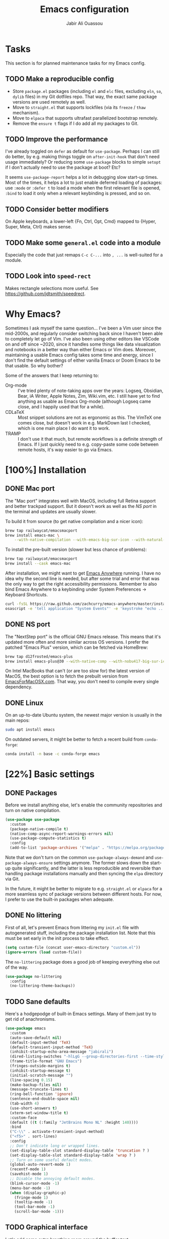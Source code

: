 #+TITLE: Emacs configuration
#+AUTHOR: Jabir Ali Ouassou
#+PROPERTY: header-args:emacs-lisp :tangle "init.el"

* Tasks
This section is for planned maintenance tasks for my Emacs config.

** TODO Make a reproducible config
- Store =package.el= packages (including =el= and =elc= files, excluding =eln=, =so=, =dylib= files) in my Git dotfiles repo. That way, the exact same package versions are used remotely as well.
- Move to =straight.el= that supports lockfiles (via its =freeze= / =thaw= mechanism).
- Move to =elpaca= that supports ultrafast parallelized bootstrap remotely.
- Remove the =ensure t= flags if I do add all my packages to Git.

** TODO Improve the performance
I've already toggled on =defer= as default for =use-package=. Perhaps I can still do better, by e.g. making things toggle on =after-init-hook= that don't need usage immediately? Or reducing some =use-package= blocks to simple =setopt= if I don't actually need to use the package at boot? Etc?

It seems =use-package-report= helps a lot in debugging slow start-up times. Most of the times, it helps a lot to just enable deferred loading of packages: use =:mode= or =:defer t= to load a mode when the first relevant file is opened, =:bind= to load it only when a relevant keybinding is pressed, and so on.
** TODO Consider better modifiers
On Apple keyboards, a lower-left {Fn, Ctrl, Opt, Cmd} mapped to {Hyper, Super, Meta, Ctrl} makes sense.

** TODO Make some =general.el= code into a module
Especially the code that just remaps =C-c C-...= into =, ...= is well-suited for a module.

** TODO Look into =speed-rect=
Makes rectangle selections more useful. See [[https://github.com/jdtsmith/speedrect]].

* Why Emacs?
Sometimes I ask myself the same question... I've been a Vim user since the mid-2000s, and regularly consider switching back since I haven't been able to completely let go of Vim. I've also been using other editors like VSCode on and off since ~2020, since it handles some things like data visualization and notebooks in a better way than either Emacs or Vim does. Moreover, maintaining a usable Emacs config takes some time and energy, since I don't find the default settings of either vanilla Emacs or Doom Emacs to be that usable. So why bother?

Some of the answers that I keep returning to:
- Org-mode :: I've tried plenty of note-taking apps over the years: Logseq, Obsidian, Bear, iA Writer, Apple Notes, Zim, Wiki.vim, etc. I still have yet to find anything as usable as Emacs Org-mode (although Logseq came close, and I happily used that for a while).
- CDLaTeX :: Most snippet solutions are not as ergonomic as this. The VimTeX one comes close, but doesn't work in e.g. MarkDown last I checked, which is one main place I do want it to work.
- TRAMP :: I don't use it that much, but remote workflows is a definite strength of Emacs. If I just quickly need to e.g. copy-paste some code between remote hosts, it's way easier to go via Emacs.

* [100%] Installation
** DONE Mac port
The "Mac port" integrates well with MacOS, including full Retina support and better trackpad support. But it doesn't work as well as the [[NS port]] in the terminal and updates are usually slower.

To build it from source (to get native compilation and a nicer icon):
#+begin_src sh
  brew tap railwaycat/emacsmacport
  brew install emacs-mac \
      --with-native-compilation --with-emacs-big-sur-icon --with-natural-title-bar
#+end_src

To install the pre-built version (slower but less chance of problems):
#+begin_src sh
  brew tap railwaycat/emacsmacport
  brew install --cask emacs-mac
#+end_src

After installation, we might want to get [[https://github.com/zachcurry/emacs-anywhere][Emacs Anywhere]] running. I have no idea why the second line is needed, but after some trial and error that was the only way to get the right accessibility permissions. Remember to also bind Emacs Anywhere to a keybinding under System Preferences \rightarrow Keyboard Shortcuts.
#+begin_src sh
  curl -fsSL https://raw.github.com/zachcurry/emacs-anywhere/master/install | bash
  osascript -e 'tell application "System Events"' -e 'keystroke "echo ..."' -e end tell
#+end_src

** DONE NS port
The "NextStep port" is the official GNU Emacs release. This means that it's updated more often and more similar across OS versions. I prefer the patched "Emacs Plus" version, which can be fetched via HomeBrew:
#+begin_src sh
  brew tap d12frosted/emacs-plus
  brew install emacs-plus@30 --with-native-comp --with-nobu417-big-sur-icon 
#+end_src

On Intel MacBooks that can't (or are too slow for) the latest version of MacOS, the best option is to fetch the prebuilt version from [[https://emacsformacosx.com/][EmacsForMacOSX.com]]. That way, you don't need to compile every single dependency.

** DONE Linux
On an up-to-date Ubuntu system, the newest major version is usually in the main repos:
#+begin_src sh
  sudo apt install emacs
#+end_src

On outdated servers, it might be better to fetch a recent build from =conda-forge=:
#+begin_src sh
  conda install -n base -c conda-forge emacs
#+end_src

* [22%] Basic settings
** DONE Packages
Before we install anything else, let's enable the community repositories and turn on native compilation.
#+begin_src emacs-lisp
  (use-package use-package
    :custom
    (package-native-compile t)
    (native-comp-async-report-warnings-errors nil)
    (use-package-compute-statistics t)
    :config
    (add-to-list 'package-archives '("melpa" . "https://melpa.org/packages/") t))
#+end_src

Note that we don't turn on the common =use-package-always-demand= and =use-package-always-ensure= settings anymore. The former slows down the start-up quite significantly, and the latter is less reproducible and reversible than handling package installations manually and then syncing the =elpa= directory via Git.

In the future, it might be better to migrate to e.g. =straight.el= or =elpaca= for a more seamless sync of package versions between different hosts. For now, I prefer to use the built-in packages when adequate.

** DONE No littering
First of all, let's prevent Emacs from littering my =init.el= file with autogenerated stuff, including the package installation list. Note that this must be set early in the init process to take effect.
#+begin_src emacs-lisp :tangle "early-init.el"
  (setq custom-file (concat user-emacs-directory "custom.el"))
  (ignore-errors (load custom-file))
#+end_src

The =no-littering= package does a good job of keeping everything else out of the way.
#+begin_src emacs-lisp
  (use-package no-littering
    :config
    (no-littering-theme-backups))
#+end_src

** TODO Sane defaults
Here's a hodgepodge of built-in Emacs settings. Many of them just try to get rid of anachronisms.
#+begin_src emacs-lisp
  (use-package emacs
    :custom
    (auto-save-default nil)
    (default-input-method 'TeX)
    (default-transient-input-method 'TeX)
    (inhibit-startup-echo-area-message "jabirali")
    (dired-listing-switches "-hlLgG --group-directories-first --time-style=long-iso")
    (frame-title-format "GNU Emacs")
    (fringes-outside-margins t)
    (inhibit-startup-message t)
    (initial-scratch-message "")
    (line-spacing 0.15)
    (make-backup-files nil)
    (message-truncate-lines t)
    (ring-bell-function 'ignore)
    (sentence-end-double-space nil)
    (tab-width 4)
    (use-short-answers t)
    (xterm-set-window-title t)
    :custom-face
    (default ((t (:family "JetBrains Mono NL" :height 140))))
    :bind
    ("C-\\" . activate-transient-input-method)
    ("<f5>" . sort-lines)
    :config
    ;; Don't indicate long or wrapped lines.
    (set-display-table-slot standard-display-table 'truncation ? )
    (set-display-table-slot standard-display-table 'wrap ? )
    ;; Turn on some useful default modes.
    (global-auto-revert-mode 1)
    (recentf-mode 1)
    (savehist-mode 1)
    ;; Disable the annoying default modes.
    (blink-cursor-mode -1)
    (menu-bar-mode -1)
    (when (display-graphic-p)
      (fringe-mode 1)
      (tooltip-mode -1)
      (tool-bar-mode -1)
      (scroll-bar-mode -1)))
#+end_src
** TODO Graphical interface
Let's add some extra breathing room around the buffer text.
#+begin_src emacs-lisp :tangle "early-init.el"
  (setq-default left-margin-width 2
                right-margin-width 2)
#+end_src

Let's remove the breathing room around the tab bar and mode line, however. Usually, it's too small too look nice anyway, and it makes the tab bar in particular look a bit "fake" somehow.
#+begin_src emacs-lisp :tangle "early-init.el"
  (add-to-list 'default-frame-alist '(internal-border-width . 0))
#+end_src

When using a tiling window manager, it's annoying when an app decides that it doesn't want to confirm to your "grid". Fix it.
#+begin_src emacs-liso
  (setopt frame-resize-pixelwise t)
#+end_src

I'm tired of manually disabling italics everywhere in Emacs (comments, keywords, etc.) each time I'm trying out new themes. Let's just disable italics globally instead, similarly to the good old monospace terminals.
#+begin_src emacs-lisp
  (set-face-italic-p 'italic nil)
#+end_src

** TODO Terminal interface
The "Kitty Keyboard Protocol" lets you use GUI keybindings in the TUI version of Emacs. Requires the Kitty terminal emulator though.
#+begin_src emacs-lisp
  ;; (use-package kkp
  ;;  :custom
  ;;  (kkp-super-modifier 'meta)
  ;;  :config
  ;;  (global-kkp-mode +1))
#+end_src

These settings enable terminal mouse support and scrolling.
#+begin_src emacs-lisp
  ;; (setopt mouse-wheel-follow-mouse t)
  ;; (setopt mouse-wheel-progressive-speed nil)
  ;; (mouse-wheel-mode 1)
  ;; (xterm-mouse-mode 1)
#+end_src  

This package lets Emacs interact with the system clipboard also when running in a terminal. Despite the name it works on both Linux and MacOS. However, note that so far, this doesn't appear to work with the new =yank-media= command from Emacs 29?
#+begin_src emacs-lisp
  (use-package xclip
    :if (not (display-graphic-p))
    :config
    (xclip-mode 1))
#+end_src

** TODO Mouse and trackpad
It can be quite distracting when the mouse randomly highlights every little clickable thing. Let's just disable that.
#+begin_src emacs-lisp
  (setopt mouse-highlight nil)
#+end_src
  
** TODO Keyboard settings
As an Evil user, I don't really need the Super key available. I do however need an easily accessible Meta key (e.g. for =M-RET= in Org-mode), and I do need an Option key (to type in Norwegian).
#+begin_src emacs-lisp
  (setopt mac-command-modifier 'meta)
  (setopt mac-option-modifier 'option)
#+end_src

I regularly switch between ISO and ANSI style keyboards, which can be quite annoying since the backtick and tilde symbols keep moving around (and I use both of them a lot). Let's fix that.
#+begin_src emacs-lisp
  (define-key key-translation-map (kbd "§") (kbd "`"))
  (define-key key-translation-map (kbd "±") (kbd "~"))
#+end_src

** TODO Emacs server
Run Emacs as a server. I chose to run it over TCP, because this lets me SSH forward the server to remote hosts. When I'm in a remote shell, I can then easily phone home via =emacsclient= to spawn new Tramp connections.
#+begin_src emacs-lisp
  (use-package server
    ;; :custom
    ;;(server-use-tcp t)
    ;;(server-port 1337)
    :config
    (server-mode 1))
#+end_src

* [75%] Keybindings
** TODO Global
#+begin_src emacs-lisp
  (bind-key "C-c r" 'recentf)
#+end_src
** DONE Evil-mode
First of all, let's enable the "Evil mode". As someone with a Vim background, this is more ergonomic for both my brain and my hands. It's worth noting that =evil-respect-visual-line-mode= is quite important here, since it makes the document writing (TeX, Org, MarkDown) much easier.
#+begin_src emacs-lisp
  (use-package evil
    :custom
    (evil-respect-visual-line-mode t)
    (evil-undo-system 'undo-redo)
    (evil-want-C-i-jump nil)
    (evil-want-C-u-scroll t)
    (evil-want-integration t)
    (evil-want-keybinding nil)
    :bind
    (:map evil-motion-state-map
          ("SPC" . nil)
          ("RET" . nil)
          ("TAB" . nil))
    :config
    (evil-mode 1))
#+end_src
** DONE Evil collection
Evil Collection is what is sounds like: It makes Evil work in nearly every corner of Emacs.
#+begin_src emacs-lisp
  (use-package evil-collection
    :after evil
    :config
    (evil-collection-init))
#+end_src
Note: I might later wish to look into =evil-collection-key-blacklist= to protect keybindings that I don't want Evil to override.

Org-mode is not sufficiently well covered by Evil Collection, and requires an additional plugin to work as expected.
#+begin_src emacs-lisp
  (use-package evil-org
    :after (evil org)
    :hook
    (org-mode . evil-org-mode))
#+end_src

LaTeX works fine without Evil integration, but =evil-tex= provides some sorely missed text objects from VimTeX. This lets me e.g. press =dsc= to "delete surrounding command", which I do all the time to remove special formatting from pieces of text.
#+begin_src emacs-lisp
  (use-package evil-tex
    :after (evil tex)
    :hook
    (LaTeX-mode . evil-tex-mode))
#+end_src
** DONE Evil extensions
"Evil Surround" provides surround text objects. This lets me e.g. type =cs])= to change =[...]= to =(...)=.
#+begin_src emacs-lisp
  (use-package evil-surround
    :after evil
    :config
    (global-evil-surround-mode 1))
#+end_src

* [40%] Writing
** TODO Org-mode notes
Org-mode is my favorite task and knowledge management system.  It's no understatement that Org-mode is the main reason I'm using Emacs at all (otherwise I'd probably be using Vim).
#+begin_src emacs-lisp
  (use-package org
    :defer t
    :custom
    (org-adapt-indentation nil)
    (org-agenda-files (list org-directory))
    (org-agenda-window-setup 'only-window)
    (org-agenda-skip-deadline-if-done t)
    (org-agenda-skip-scheduled-if-done t)
    (org-agenda-span 'day)
    (org-agenda-start-on-weekday nil)
    (org-archive-location "::* Archive")
    (org-babel-results-keyword "results")
    (org-confirm-babel-evaluate nil)
    (org-ctrl-k-protect-subtree t)
    (org-directory "~/iCloud/Notes")
    (org-fontify-quote-and-verse-blocks t)
    (org-highlight-latex-and-related '(native latex script entities))
    (org-image-actual-width '(400))
    (org-pretty-entities t)
    (org-use-sub-superscripts '{})
    (org-pretty-entities-include-sub-superscripts nil)
    (org-return-follows-link t)
    (org-startup-folded 'fold)
    (org-startup-indented t)
    (org-tags-column -65)
    (org-todo-keywords
     '((sequence "TODO(t)" "NEXT(n)" "|" "DONE(d)")
       (sequence "WAIT(w)" "HOLD(h)" "READ(r)" "IDEA(*)" "|" "NOTE(-)" "STOP(s)")))
    :config
    (setopt org-latex-src-block-backend 'engraved)
    (setopt org-latex-engraved-theme 'ef-melissa-light)
    (setopt org-latex-packages-alist '(("" "microtype" t)))
    (setopt org-latex-hyperref-template "
  \\hypersetup{\n pdfauthor={%a},\n pdftitle={%t},\n pdfkeywords={%k},
   pdfsubject={%d},\n pdfcreator={%c},\n pdflang={%L},\n colorlinks=true}\n")
    (org-babel-do-load-languages
     'org-babel-load-languages
     '((emacs-lisp . t)
       (julia . t)
       (python . t)))
    (org-link-set-parameters "zotero" :follow #'+url-handler-zotero))
#+end_src

#+begin_src emacs-lisp
  (use-package org-roam
    :ensure t
    :custom
    (org-roam-completion-everywhere t)
    (org-roam-directory (expand-file-name "roam" org-directory))
    (org-roam-dailies-directory "../daily")
    :bind
    ("C-c n l" . org-roam-buffer-toggle)
    ("C-c n f" . org-roam-node-find)
    ("C-c n g" . org-roam-graph)
    ("C-c n i" . org-roam-node-insert)
    ("C-c n c" . org-roam-capture)
    ("C-c n j" . org-roam-dailies-capture-today)
    ("C-c n d" . org-roam-dailies-goto-date)
    ("C-c n n" . org-roam-node-find)
  :config
  (org-roam-db-autosync-mode))
#+end_src

The following code provides the popular "Zettelkasten IDs" for Org-mode files instead of the default UUIDs. This kind of date-based formats is more human-readable, and contains non-random metadata: creation date.
#+begin_src emacs-lisp
  (setopt org-id-method 'ts)
  (setopt org-id-ts-format "%Y%m%d%H%M%S")
  ;; (setopt org-roam-capture-templates
  ;;         '(("d" "default" plain "%?"
  ;;                :target (file+head "%<%Y%m%d%H%M%S>.org" "#+title: ${title}")
  ;;                :unnarrowed t)))
#+end_src

#+begin_src emacs-lisp
  (defun org-attach-id-to-path (id)
    "Store attachments as 'data/org-id/file' in 'org-directory'."
    (let ((attach-dir (expand-file-name "data" org-directory)))
      (unless (file-directory-p attach-dir)
        (make-directory attach-dir t))
      (expand-file-name id attach-dir)))

  (setopt org-attach-id-to-path-function-list '(org-attach-id-to-path))
#+end_src

I used to use =org-download= to enable copy-paste and drag-and-drop of image attachments into Org files. That is no longer needed, thanks to the =yank-media= command introduced in recent Emacs versions.

Let's support Pandoc export. This is especially useful to generate DOCX files with TeX equations.
#+begin_src emacs-lisp
  (use-package ox-pandoc
    :if (executable-find "pandoc"))
#+end_src

** TODO MarkDown notes
MarkDown is the lingua franca of mark-up languages, and the Emacs mode is great with the right settings.
#+begin_src emacs-lisp
  (use-package markdown-mode
    :defer t
    :config
    (setopt markdown-fontify-code-blocks-natively t)
    (setopt markdown-enable-wiki-links t)
    (setopt markdown-enable-math t))
#+end_src

** TODO TeX documents
AUCTeX is the de facto default TeX mode for Emacs. Let's set it up to sync with Skim on MacOS.
#+begin_src emacs-lisp
  (use-package tex
    :defer t
    :custom
    (font-latex-fontify-script nil)
    (TeX-auto-save t)
    (TeX-source-correlate-method 'synctex)
    (TeX-source-correlate-mode t)
    (TeX-source-correlate-start-server t)
    (TeX-view-program-list '(("Skim" "/Applications/Skim.app/Contents/SharedSupport/displayline -b -g %n %o %b")))
    (TeX-view-program-selection '((output-pdf "Skim")))) 
#+end_src

CDLaTeX is one of the main reasons I love writing LaTeX in Emacs. It's very ergonomic and intuitive after you get used to it, and it works very well in both Org-mode and TeX-mode.
#+begin_src emacs-lisp
  (use-package cdlatex
    :hook
    ((TeX-mode . turn-on-cdlatex)
     (org-mode . turn-on-org-cdlatex)))
#+end_src

** DONE Spell checking
Ispell is a spell checker that is built into Emacs. It supports many different backends, but I use Hunspell:

1. It supports multi-language dictionary combinations, so I can spellcheck my notes that tend to mix English and Norwegian;
2. It is supposedly more accurate for non-English languages, although I haven't really put this to the test;
3. It is the de facto standard backend in the open-source world, being used by e.g. LibreOffice, Firefox, and Chrome by default. 
  
Note that on MacOS, you need to [[https://github.com/wooorm/dictionaries][download]] the appropriate dictionaries and extract them into =~/Library/Spelling=. The config below assumes the files are named using locale codes like =en_US=.
#+begin_src emacs-lisp
  (use-package ispell
    :if (executable-find "hunspell")
    :config
    (setopt ispell-program-name "hunspell")
    (setopt ispell-dictionary "en_US,nb_NO")
    (setopt ispell-personal-dictionary (concat user-emacs-directory "ispell"))
    (ispell-set-spellchecker-params)
    (ispell-hunspell-add-multi-dic "en_US,nb_NO"))
#+end_src

Flyspell is a built-in Emacs package that provides incremental as-you-write spell checking. Let's turn it on.
#+begin_src emacs-lisp
  (use-package flyspell
    :after ispell
    :hook
    ((text-mode . flyspell-mode)
     (prog-mode . flyspell-prog-mode)))
#+end_src

The default Flyspell interface and keybindings are not comfortable, especially if you frequently add words to your personal dictionary. I'd rather have an interface based on =completing-read= (e.g. =vertico=), and the package =flyspell-correct= solves this.
#+begin_src emacs-lisp
  (use-package flyspell-correct
    :after flyspell
    :bind
    (:map flyspell-mode-map
          ("C-;" . flyspell-correct-wrapper)))
#+end_src

** DONE Line wrapping
I don't like line wrapping when editing code, but do want lines to wrap at word boundaries when editing documents. This does the job:
#+begin_src emacs-lisp
  (setopt truncate-lines t)
  (use-package visual-line-mode
    :hook
    (text-mode . visual-line-mode)
    (org-roam-mode . visual-line-mode))
#+end_src

However, wrapped lines look ugly without =adaptive-wrap-prefix-mode=. This is a mode that basically indents wrapped lines, similarly to the =breakindentopt= settings in Vim. It conflicts with =org-indent-mode=, so I have to manually turn it on for TeX and MarkDown documents.
#+begin_src emacs-lisp
  (use-package adaptive-wrap
    :hook
    (markdown-mode . adaptive-wrap-prefix-mode)
    (LaTeX-mode . adaptive-wrap-prefix-mode)
    (org-roam-mode . adaptive-wrap-prefix-mode))
#+end_src

* [75%] Programming
** TODO General
Eglot has been built into Emacs since v29. I've tried the alternatives Lsp-mode and Lsp-bridge, but so far Eglot is the solution that has been most "plug and play" and least buggy. It also works over TRAMP if you install LSP servers remotely.
#+begin_src emacs-lisp
  (use-package eglot
    :custom
    (eldoc-echo-area-prefer-doc-buffer t)
    (eldoc-echo-area-use-multiline-p nil)
    :hook
    (python-mode . +eglot-project-ensure)
    :bind
    ("<f2>" . eglot-rename))
#+end_src

By default, Eglot tends to open documentation in another window. I prefer to have the documentation pop up at point, without disturbing my existing window configuration. Enter =eldoc-box=. (Unfortunately, it doesn't appear to work in TUI frames?)
#+begin_src emacs-lisp
  (use-package eldoc-box
    :bind
    ("<f1>" . eldoc-box-help-at-point))
#+end_src

Format-all is a decent package for automatically reformatting code on save. Emacs equivalent to part of Vim's ALE features.
#+begin_src emacs-lisp
    ;; (use-package format-all
    ;;   :hook
    ;;   (python-mode . format-all-mode)
    ;;   :config
    ;;   (setq-default format-all-formatters
    ;;                 '(("Python" (isort) (ruff)))))
    ;;                 ;; '(("Python" (isort) (ruff) (black)))))
#+end_src

Github Copilot support for Emacs.
#+begin_src emacs-lisp
  ;; (use-package copilot
  ;;   :vc (:url "https://github.com/copilot-emacs/copilot.el" :rev "main")
  ;;   :custom
  ;;   (copilot-idle-delay 1)
  ;;   ;; :hook
  ;;   ;; (prog-mode . copilot-mode)
  ;;   :bind
  ;;   (:map copilot-mode-map
  ;;         ("M-RET" . copilot-accept-completion)
  ;;         ("M-n"   . copilot-next-completion)
  ;;         ("M-p"   . copilot-previous-completion)))
#+end_src

** DONE Python
First, let's load the built-in Python-mode. The defaults mostly work fine, but there are two main things I want to fix:
1. I want =C-c C-p= to use IPython instead of Python as the "Inferior Python" process;
2. I want Emacs to stop complaining that it has to guess how Python files are indented.
#+begin_src emacs-lisp
  (use-package python
    :defer t
    :config
    (setopt python-indent-guess-indent-offset t)  
    (setopt python-indent-guess-indent-offset-verbose nil)
    (when (executable-find "ipython3")
      (setopt python-shell-interpreter "ipython3")
      (setopt python-shell-interpreter-args "--simple-prompt --classic")))
#+end_src

The package Comint-mime lets us show Matplotlib plots directly in Inferior Python buffers. This lets us replicate the "Interactive Python" workflow in e.g. VSCode, where one writes code in one split and sees the visual output in another split.
#+begin_src emacs-lisp
  (use-package comint-mime
    :custom
    (comint-mime-prefer-svg t)
    :hook
    (inferior-python-mode . comint-mime-setup))
#+end_src

This is the final piece of the "Interactive Python" workflow: Implementing support for "code cells", where parts of a script delimited by =# %%= markers can be navigated between and individually sent to the REPL.
#+begin_src emacs-lisp
  (use-package code-cells
    :after python
    :hook
    (python-mode . code-cells-mode-maybe)
    :bind
    (:map code-cells-mode-map
      ("M-p" . code-cells-backward-cell)
      ("M-n" . code-cells-forward-cell)
      ("M-RET" . code-cells-eval)))
#+end_src

Ruff is a fast and good Python linter. Integrate it into Flymake for continuous feedback if it's installed.
#+begin_src emacs-lisp
  (use-package flymake-ruff
    :after python
    :if (executable-find "ruff")
    :hook
    (python-mode . flymake-mode)
    (python-mode . flymake-ruff-load))
#+end_src

** DONE Julia
Syntax highlighting for Julia files.
#+begin_src emacs-lisp
  (use-package julia-mode
    :defer t)
#+end_src

** DONE Matlab
Syntax highlighting for Matlab files.
#+begin_src emacs-lisp
  (use-package matlab
    :defer t)
#+end_src

* [100%] Configuration
** DONE YAML
It's weird that Emacs doesn't include a basic =yaml-mode= by default, given how widespread it has been as a config format for the past two decades. However, this one seems to work fine.
#+begin_src emacs-lisp
  (use-package yaml-mode
    :defer t) 
#+end_src

* [0%] Refactor in progress
** TODO Functions
#+begin_src emacs-lisp
  (defun jabirali/science-definition-lookup ()
    "Look up a scientific definition using a ChatGPT wrapper."
    (interactive)
    (let* ((query (buffer-substring (region-beginning) (region-end)))
           (encoded-query (url-encode-url query))
           (search-url "https://chat.openai.com/g/g-Kihf3Sccx-science-definitions?q="))
      (browse-url (concat search-url encoded-query))))

  (bind-key "<f12>" #'jabirali/science-definition-lookup)
#+end_src

#+begin_src emacs-lisp
    (defun +org-find-file ()
      "Open one of my Org files (or create a new one)."
      (interactive)
      (let ((default-directory org-directory))
        (find-file (completing-read "Org: " (directory-files "." nil "\\.org$")))))
#+end_src

#+begin_src emacs-lisp
  (defun +eglot-project-ensure ()
    "Enable Eglot iff the current buffer belongs to a project."
    (if (project-current) (eglot-ensure)))
#+end_src

#+begin_src emacs-lisp
  (defun +theme-override (&rest _)
    "Override the current theme for a consistent and minimal look."
    (let ((bg0 (face-attribute 'default :background))
          (bg1 (face-attribute 'mode-line :background))
          (bg2 (face-attribute 'mode-line :background))
          (fg0 (face-attribute 'default :foreground))
          (fg1 (face-attribute 'mode-line :foreground))
          (fg2 (face-attribute 'mode-line-inactive :foreground)))
      (set-face-attribute 'tab-bar nil :foreground bg2 :background bg2 :box `(:line-width 6 :color ,bg2))
      (set-face-attribute 'tab-bar-tab nil :foreground fg2 :background bg2 :box `(:line-width 6 :color ,bg2) :weight 'bold)
      (set-face-attribute 'tab-bar-tab-inactive nil :foreground fg2 :background bg2 :box `(:line-width 6 :color ,bg2))
      (set-face-attribute 'mode-line nil :background bg1 :box `(:line-width 6 :color ,bg1))
      (set-face-attribute 'mode-line-inactive nil :background bg1 :box `(:line-width 6 :color ,bg1))
      (set-face-attribute 'fringe nil :foreground bg0 :background bg0)
      (set-face-attribute 'scroll-bar nil :foreground bg2 :background bg2)
      (set-face-attribute 'vertical-border nil :foreground bg1 :background bg1)
      (set-face-italic-p 'font-lock-comment-face nil)
      (set-face-italic-p 'font-lock-builtin-face nil)))

  (advice-add 'load-theme :after #'+theme-override)
#+end_src

#+begin_src emacs-lisp
  (defun +url-handler-zotero (link)
    "Open a zotero:// link in the Zotero desktop app."
    (start-process "zotero_open" nil "open" (concat "zotero:" link)))
#+end_src

** TODO Internal packages
#+begin_src emacs-lisp
  (use-package tab-bar
    :custom
    (tab-bar-close-button-show nil)
    (tab-bar-format '(tab-bar-format-tabs))
    (tab-bar-new-tab-choice "*scratch*")
    (tab-bar-separator "  ")
    (tab-bar-show t)
    (tab-bar-tab-hints t)
    :bind*
    ("C-c [" . tab-bar-history-back)
    ("C-c ]" . tab-bar-history-forward)
    :config
    ;; Rename new tabs interactively.
    ;; (defun jabirali/rename-tab (&rest _)
    ;;   (call-interactively #'tab-bar-rename-tab))
    ;; (add-hook 'tab-bar-tab-post-open-functions #'jabirali/rename-tab)

    ;; Enable the mode globally.
    (tab-bar-mode 1)
    (tab-bar-history-mode 1))
#+end_src

** TODO External packages
#+begin_src emacs-lisp
  (use-package ace-window
    :config
    (set-face-attribute 'aw-leading-char-face nil :height 1)
    (defun +other-window-dwim ()
      "Select either the minibuffer or an arbitrary visible window."
      (interactive)
      (if (active-minibuffer-window)
          (select-window (active-minibuffer-window))
        (call-interactively #'ace-window)))
    :bind
    ("M-o" . +other-window-dwim))
#+end_src

#+begin_src emacs-lisp
  (use-package company
    :bind*
    ;;("M-i" . company-complete)
    ;(:map prog-mode-map ("<tab>" . company-indent-or-complete-common))
    :custom
    (completion-ignore-case t)
    :config
    (add-to-list 'company-backends 'company-capf)
    (global-company-mode 1))
#+end_src

#+begin_src emacs-lisp
  (use-package diredfl
    :after dired
    :config
    (diredfl-global-mode 1))
#+end_src

#+begin_src emacs-lisp
  (use-package expand-region
    :bind
    ("M-i" . er/expand-region))
#+end_src

#+begin_src emacs-lisp
  (use-package gnuplot
    :defer t)
#+end_src 

#+begin_src emacs-lisp
  (use-package hl-todo
    :hook
    (prog-mode . hl-todo-mode))
#+end_src

#+begin_src emacs-lisp
  (use-package magit
    :custom
    (magit-diff-refine-hunk 'all)
    (magit-display-buffer-function #'magit-display-buffer-fullframe-status-v1)
    :bind
    ("C-x g" . magit-status)
    (:map magit-status-mode-map ("SPC" . nil)))
#+end_src

#+begin_src emacs-lisp
  (use-package prescient)
#+end_src

#+begin_src emacs-lisp
  (use-package vertico
    :config
    (vertico-mode 1)
    (vertico-mouse-mode 1)) 
#+end_src

#+begin_src emacs-lisp
  (use-package vertico-directory
    :after vertico
    :bind (:map vertico-map
                ("RET"   . vertico-directory-enter)
                ("DEL"   . vertico-directory-delete-char)
                ("M-DEL" . vertico-directory-delete-word))
    :hook (rfn-eshadow-update-overlay . vertico-directory-tidy)) 
#+end_src

#+begin_src emacs-lisp
  (use-package vertico-prescient
    :after (vertico prescient)
    :config
    (vertico-prescient-mode 1)) 
#+end_src

#+begin_src emacs-lisp
  (use-package which-key
    :config
    (which-key-mode 1)) 
#+end_src

#+begin_src emacs-lisp :tangle no
  (use-package yasnippet
    :config
    (yas-global-mode 1)) 
#+end_src

* [0%] Custom modes
** TODO Monospace-mode
One of the reasons I've kept going back to Emacs in the terminal for a while, is that I really like my editor buffers to respect the monospace grid. Somehow, I find it easier to edit documents using the keyboard only if the document uses a single face (no proportional fonts), size (no huge headings), and single base line (i.e. no real superscripts/subscripts). Many themes and packages tend to make these things a bit too fancy for my liking, and playing whack-a-mole with config options to reverse it is no fun. I therefore want an automated way to use a single mono font everywhere in the Emacs GUI, while retaining the nice things a GUI offers (e.g. =pdf-view=, =xenops-mode=, =comint-mime=).

Probably just a habit from nearly 2 decades as a Vim user... I like proportional fonts and real superscripts when /reading/ documents, just not when /writing/ or /editing/ them.

Also disables italics by default, even though they're monospace. I somehow find monospace italics very hard to read compared to proportional italics.

Here is some code generated by ChatGPT 4. I'll have to clean it up and can then consider wrapping it as a package later. If so, consider making each property customizable (disable variable-pitch, italics, variable height).
#+begin_src emacs-lisp
  (defun my-customize-faces ()
    "Customize all faces to be non-italic, use the default font family, and have the same font size."
    (interactive)
    (let ((default-height (face-attribute 'default :height)))
      (mapcar
       (lambda (face)
         (when (facep face)
           (set-face-attribute face nil :slant 'normal)
           (set-face-attribute face nil :family 'unspecified)
           (set-face-attribute face nil :height default-height)))
       (face-list))
      (set-face-attribute 'variable-pitch nil
                          :inherit 'default
                          :family 'unspecified
                          :slant 'normal
                          :height default-height)))

  (defun my-reapply-custom-faces (&rest _)
    "Reapply custom faces after loading a theme."
    (when my-custom-faces-mode
      (my-customize-faces)))

  (define-minor-mode my-custom-faces-mode
    "A minor mode to apply custom face settings."
    :lighter " MyFaces"
    :global t
    (if my-custom-faces-mode
        (progn
          (my-customize-faces)
          (advice-add 'load-theme :after #'my-reapply-custom-faces))
      (advice-remove 'load-theme #'my-reapply-custom-faces)
      (message "My custom faces mode disabled")))

  ;; Enable the minor mode by default
  (my-custom-faces-mode 1)
#+end_src
* TODO Theming
#+begin_src emacs-lisp
  ;; Use a nicer theme.
  (load-theme 'modus-operandi-tinted t)
#+end_src
* [66%] Finalization
** TODO Garbage collection
Let's prevent garbage collection during init, and go back to a sensible default afterwards. This speeds up the init process.
#+begin_src emacs-lisp :tangle "early-init.el"
  (setq gc-cons-threshold most-positive-fixnum)
#+end_src
#+begin_src emacs-lisp
  (setq gc-cons-threshold (* 1024 1024))
#+end_src
** DONE Profiling
It is a continuous project to keep Emacs fast and lean. Monitoring the start-up time is a good way to start:
#+begin_src emacs-lisp
  (defun +init-time ()
    "Print the Emacs start-up time in milliseconds."
    (interactive)
    (message (emacs-init-time "Emacs init time: %.2f s")))
  (add-hook 'emacs-startup-hook #'+init-time)
#+end_src
To get a more detailed breakdown of the startup time per package, see =M-x use-package-report RET= and consider deferring more packages. In the future, I might consider adopting something like the [[https://github.com/jschaf/esup][Emacs Start Up Profiler]] if things get too much out of hand.

** DONE Tangle
This little snippet of code ensures that every time I save my =config.org= notebook from within Emacs, it automatically exports the embedded code blocks to the appropriate files: =init.el=, =early-init.el=, etc.
#+begin_src
  Local Variables:
    eval: (add-hook 'after-save-hook (lambda () (org-babel-tangle)) nil t)
  End:
#+end_src
  
